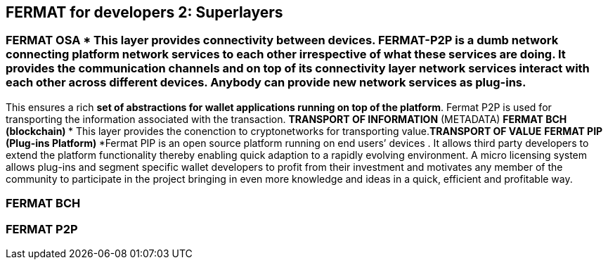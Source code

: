 == FERMAT for developers 2: Superlayers

=== FERMAT OSA *** This layer provides connectivity between devices. FERMAT-P2P is a dumb network connecting platform network services to each other irrespective of what these services are doing. It provides the communication channels and on top of its connectivity layer network services interact with each other across different devices. Anybody can provide new network services as *plug-ins*.
This ensures a rich *set of abstractions for wallet applications running on top of the platform*. Fermat P2P is used for transporting the information associated with the transaction. *TRANSPORT OF INFORMATION* (METADATA)
** FERMAT BCH (blockchain) 
*** This layer provides the conenction to cryptonetworks for transporting value.*TRANSPORT OF VALUE* 
** FERMAT PIP (Plug-ins Platform)
***Fermat PIP is an open source platform running on end users’ devices . It allows third party developers to extend the platform functionality thereby enabling quick adaption to a rapidly evolving environment. A micro licensing system allows plug-ins and segment specific wallet developers to profit from their investment and motivates any member of the community to participate in the project bringing in even more knowledge and ideas in a quick, efficient and profitable way.


=== FERMAT BCH
=== FERMAT P2P





